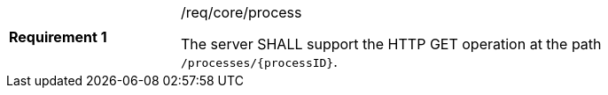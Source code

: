 [[req_core_process]]
[width="90%",cols="2,6a"]
|===
|*Requirement {counter:req-id}* |/req/core/process +

The server SHALL support the HTTP GET operation at the path `/processes/{processID}`.
|===
